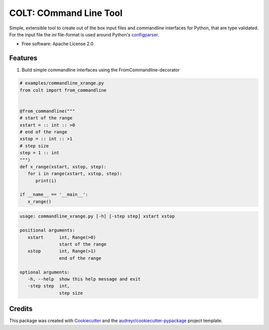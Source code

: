 =======================
COLT: COmmand Line Tool
=======================

Simple, extensible tool to create out of the box input files and commandline
interfaces for Python, that are type validated.
For the input file the `ini` file-format is used around Python's configparser_.


* Free software: Apache License 2.0

|PyPI download month|

.. |PyPI download month| image:: https://img.shields.io/pypi/dm/pycolt.svg
   :target: https://pypi.python.org/pypi/pycolt/

Features
--------

1. Build simple commandline interfaces using the FromCommandline-decorator

.. code:: python

   # examples/commandline_xrange.py
   from colt import from_commandline


   @from_commandline("""
   # start of the range
   xstart = :: int :: >0
   # end of the range
   xstop = :: int :: >1
   # step size
   step = 1 :: int 
   """)
   def x_range(xstart, xstop, step):
      for i in range(xstart, xstop, step):
         print(i)

   if __name__ == '__main__':
      x_range()

.. code:: python

   usage: commandline_xrange.py [-h] [-step step] xstart xstop

   positional arguments:
      xstart      int, Range(>0)
                  start of the range
      xstop       int, Range(>1)
                  end of the range

   optional arguments:
      -h, --help  show this help message and exit
      -step step  int,
                  step size


Credits
-------

This package was created with Cookiecutter_ and the `audreyr/cookiecutter-pypackage`_ project template.

.. _Cookiecutter: https://github.com/audreyr/cookiecutter
.. _`audreyr/cookiecutter-pypackage`: https://github.com/audreyr/cookiecutter-pypackage
.. _configparser: https://docs.python.org/3/library/configparser.html
